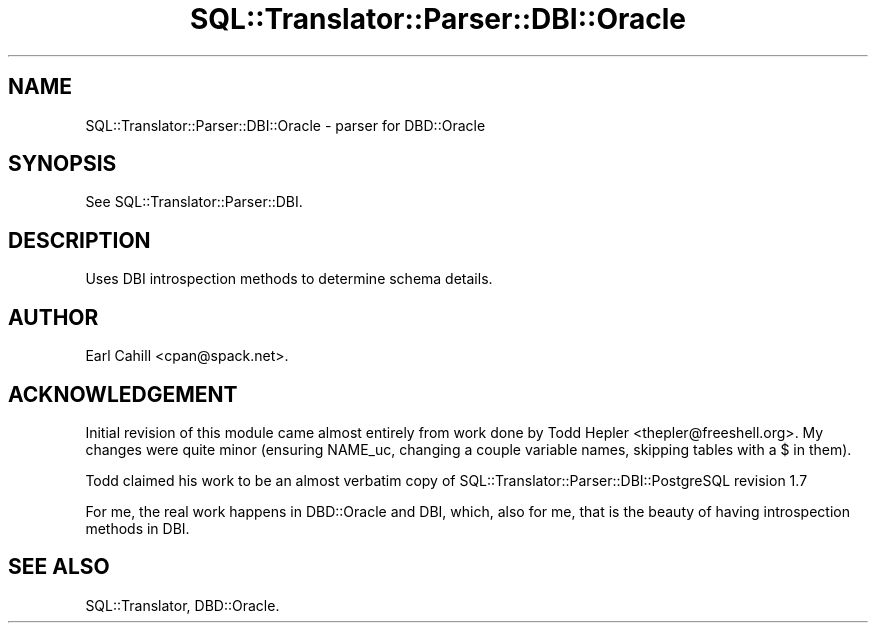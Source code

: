 .\" -*- mode: troff; coding: utf-8 -*-
.\" Automatically generated by Pod::Man 5.01 (Pod::Simple 3.43)
.\"
.\" Standard preamble:
.\" ========================================================================
.de Sp \" Vertical space (when we can't use .PP)
.if t .sp .5v
.if n .sp
..
.de Vb \" Begin verbatim text
.ft CW
.nf
.ne \\$1
..
.de Ve \" End verbatim text
.ft R
.fi
..
.\" \*(C` and \*(C' are quotes in nroff, nothing in troff, for use with C<>.
.ie n \{\
.    ds C` ""
.    ds C' ""
'br\}
.el\{\
.    ds C`
.    ds C'
'br\}
.\"
.\" Escape single quotes in literal strings from groff's Unicode transform.
.ie \n(.g .ds Aq \(aq
.el       .ds Aq '
.\"
.\" If the F register is >0, we'll generate index entries on stderr for
.\" titles (.TH), headers (.SH), subsections (.SS), items (.Ip), and index
.\" entries marked with X<> in POD.  Of course, you'll have to process the
.\" output yourself in some meaningful fashion.
.\"
.\" Avoid warning from groff about undefined register 'F'.
.de IX
..
.nr rF 0
.if \n(.g .if rF .nr rF 1
.if (\n(rF:(\n(.g==0)) \{\
.    if \nF \{\
.        de IX
.        tm Index:\\$1\t\\n%\t"\\$2"
..
.        if !\nF==2 \{\
.            nr % 0
.            nr F 2
.        \}
.    \}
.\}
.rr rF
.\" ========================================================================
.\"
.IX Title "SQL::Translator::Parser::DBI::Oracle 3pm"
.TH SQL::Translator::Parser::DBI::Oracle 3pm 2024-11-18 "perl v5.38.2" "User Contributed Perl Documentation"
.\" For nroff, turn off justification.  Always turn off hyphenation; it makes
.\" way too many mistakes in technical documents.
.if n .ad l
.nh
.SH NAME
SQL::Translator::Parser::DBI::Oracle \- parser for DBD::Oracle
.SH SYNOPSIS
.IX Header "SYNOPSIS"
See SQL::Translator::Parser::DBI.
.SH DESCRIPTION
.IX Header "DESCRIPTION"
Uses DBI introspection methods to determine schema details.
.SH AUTHOR
.IX Header "AUTHOR"
Earl Cahill <cpan@spack.net>.
.SH ACKNOWLEDGEMENT
.IX Header "ACKNOWLEDGEMENT"
Initial revision of this module came almost entirely from work done by
Todd Hepler <thepler@freeshell.org>.  My changes were
quite minor (ensuring NAME_uc, changing a couple variable names,
skipping tables with a $ in them).
.PP
Todd claimed his work to be an almost verbatim copy of
SQL::Translator::Parser::DBI::PostgreSQL revision 1.7
.PP
For me, the real work happens in DBD::Oracle and DBI, which, also
for me, that is the beauty of having introspection methods in DBI.
.SH "SEE ALSO"
.IX Header "SEE ALSO"
SQL::Translator, DBD::Oracle.
